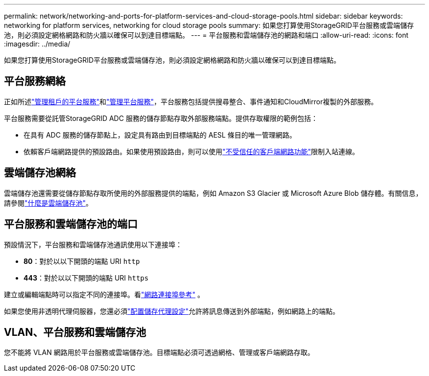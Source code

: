 ---
permalink: network/networking-and-ports-for-platform-services-and-cloud-storage-pools.html 
sidebar: sidebar 
keywords: networking for platform services, networking for cloud storage pools 
summary: 如果您打算使用StorageGRID平台服務或雲端儲存池，則必須設定網格網路和防火牆以確保可以到達目標端點。 
---
= 平台服務和雲端儲存池的網路和端口
:allow-uri-read: 
:icons: font
:imagesdir: ../media/


[role="lead"]
如果您打算使用StorageGRID平台服務或雲端儲存池，則必須設定網格網路和防火牆以確保可以到達目標端點。



== 平台服務網絡

正如所述link:../admin/manage-platform-services-for-tenants.html["管理租戶的平台服務"]和link:../tenant/considerations-for-platform-services.html["管理平台服務"]，平台服務包括提供搜尋整合、事件通知和CloudMirror複製的外部服務。

平台服務需要從託管StorageGRID ADC 服務的儲存節點存取外部服務端點。提供存取權限的範例包括：

* 在具有 ADC 服務的儲存節點上，設定具有路由到目標端點的 AESL 條目的唯一管理網路。
* 依賴客戶端網路提供的預設路由。如果使用預設路由，則可以使用link:../admin/manage-firewall-controls.html["不受信任的客戶端網路功能"]限制入站連線。




== 雲端儲存池網絡

雲端儲存池還需要從儲存節點存取所使用的外部服務提供的端點，例如 Amazon S3 Glacier 或 Microsoft Azure Blob 儲存體。有關信息，請參閱link:../ilm/what-cloud-storage-pool-is.html["什麼是雲端儲存池"]。



== 平台服務和雲端儲存池的端口

預設情況下，平台服務和雲端儲存池通訊使用以下連接埠：

* *80*：對於以以下開頭的端點 URI `http`
* *443*：對於以以下開頭的端點 URI `https`


建立或編輯端點時可以指定不同的連接埠。看link:internal-grid-node-communications.html["網路連接埠參考"] 。

如果您使用非透明代理伺服器，您還必須link:../admin/configuring-storage-proxy-settings.html["配置儲存代理設定"]允許將訊息傳送到外部端點，例如網路上的端點。



== VLAN、平台服務和雲端儲存池

您不能將 VLAN 網路用於平台服務或雲端儲存池。目標端點必須可透過網格、管理或客戶端網路存取。
